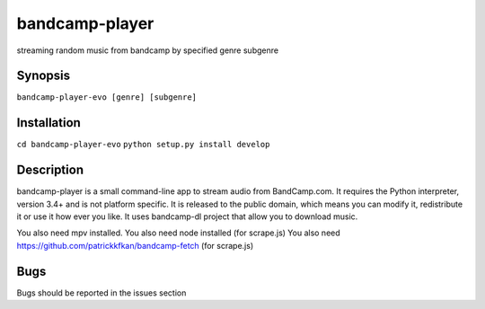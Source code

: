 bandcamp-player
---------------

.. |landscape| image:: https://landscape.io/github/strizhechenko/bandcamp-player/master/landscape.svg?style=flat
   :target: https://landscape.io/github/strizhechenko/bandcamp-player/master
   :alt: Code Health
.. |travis| image:: https://travis-ci.org/strizhechenko/bandcamp-player.svg?branch=master
   :target: https://travis-ci.org/strizhechenko/bandcamp-player
.. |pypi| image:: https://badge.fury.io/py/bandcamp-player.svg
   :target: https://badge.fury.io/py/bandcamp-player
.. |license| image:: https://img.shields.io/badge/License-MIT-yellow.svg?colorB=green
   :target: https://opensource.org/licenses/MIT
.. |pyversions| image:: https://img.shields.io/pypi/pyversions/bandcamp-player.svg?colorB=green
   :target: https://pypi.python.org/pypi/bandcamp-player
   
|landscape| |travis| |pypi| |pyversions| |license|

streaming random music from bandcamp by specified genre subgenre

Synopsis
========

``bandcamp-player-evo [genre] [subgenre]``


Installation
============
``cd bandcamp-player-evo``
``python setup.py install develop``

Description
===========

bandcamp-player is a small command-line app to stream audio from BandCamp.com. It requires the Python interpreter, version 3.4+ and is not platform specific. It is released to the public domain, which means you can modify it, redistribute it or use it how ever you like. It uses bandcamp-dl project that allow you to download music.

You also need mpv installed.
You also need node installed (for scrape.js)
You also need https://github.com/patrickkfkan/bandcamp-fetch (for scrape.js)

Bugs
====

Bugs should be reported in the issues section
